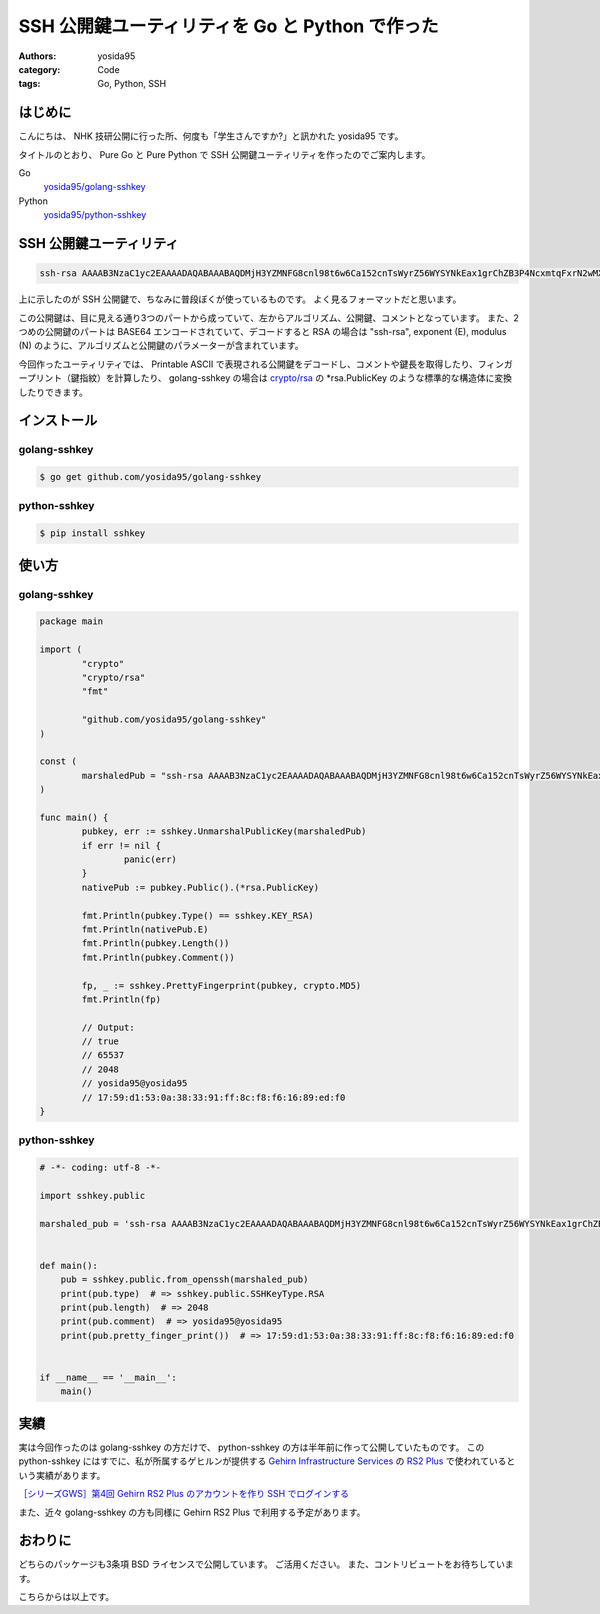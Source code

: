 SSH 公開鍵ユーティリティを Go と Python で作った
================================================

:authors: yosida95
:category: Code
:tags: Go, Python, SSH

はじめに
--------

こんにちは、 NHK 技研公開に行った所、何度も「学生さんですか?」と訊かれた yosida95 です。

タイトルのとおり、 Pure Go と Pure Python で SSH 公開鍵ユーティリティを作ったのでご案内します。

Go
    `yosida95/golang-sshkey <https://github.com/yosida95/golang-sshkey>`__
Python
    `yosida95/python-sshkey <https://github.com/yosida95/python-sshkey>`__


SSH 公開鍵ユーティリティ
------------------------

.. code::

    ssh-rsa AAAAB3NzaC1yc2EAAAADAQABAAABAQDMjH3YZMNFG8cnl98t6w6Ca152cnTsWyrZ56WYSYNkEax1grChZB3P4NcxmtqFxrN2wMXuATiqp62cNkj8wAQUIwRgUnqKkkaQTDyLEDVaTZ75RsZIE4vM/YJ5AzmbCIHK8u6YvfM8fIlv4PKzbMHIIcZvuG9ZYQ+ZEKmSIVxIKZNVfUYyoRK6RFPEMjZPGGoOFRBo8sifsJDLDIBLWOgR4Nf2rWuV+ZuySXX9wjsv42iIdp9RVJcjQXHmi7AKVifKfFJwM+6aPiQcAaWnINzvUnqQK5yrWEp5tVH49bFL92UNriT+LTozloILCj5SdqXQ+JbKp/6EobY96bWhkwyZ yosida95@yosida95

上に示したのが SSH 公開鍵で、ちなみに普段ぼくが使っているものです。
よく見るフォーマットだと思います。

この公開鍵は、目に見える通り3つのパートから成っていて、左からアルゴリズム、公開鍵、コメントとなっています。
また、2つめの公開鍵のパートは BASE64 エンコードされていて、デコードすると RSA の場合は "ssh-rsa", exponent (E), modulus (N) のように、アルゴリズムと公開鍵のパラメーターが含まれています。

今回作ったユーティリティでは、 Printable ASCII で表現される公開鍵をデコードし、コメントや鍵長を取得したり、フィンガープリント（鍵指紋）を計算したり、 golang-sshkey の場合は `crypto/rsa <https://godoc.org/crypto/rsa>`__ の \*\ rsa.PublicKey のような標準的な構造体に変換したりできます。

インストール
------------

golang-sshkey
~~~~~~~~~~~~~

.. code-block:: shell

    $ go get github.com/yosida95/golang-sshkey

python-sshkey
~~~~~~~~~~~~~

.. code-block:: shell

    $ pip install sshkey

使い方
------

golang-sshkey
~~~~~~~~~~~~~

.. code-block:: go

	package main

	import (
		"crypto"
		"crypto/rsa"
		"fmt"
		
		"github.com/yosida95/golang-sshkey"
	)

	const (
		marshaledPub = "ssh-rsa AAAAB3NzaC1yc2EAAAADAQABAAABAQDMjH3YZMNFG8cnl98t6w6Ca152cnTsWyrZ56WYSYNkEax1grChZB3P4NcxmtqFxrN2wMXuATiqp62cNkj8wAQUIwRgUnqKkkaQTDyLEDVaTZ75RsZIE4vM/YJ5AzmbCIHK8u6YvfM8fIlv4PKzbMHIIcZvuG9ZYQ+ZEKmSIVxIKZNVfUYyoRK6RFPEMjZPGGoOFRBo8sifsJDLDIBLWOgR4Nf2rWuV+ZuySXX9wjsv42iIdp9RVJcjQXHmi7AKVifKfFJwM+6aPiQcAaWnINzvUnqQK5yrWEp5tVH49bFL92UNriT+LTozloILCj5SdqXQ+JbKp/6EobY96bWhkwyZ yosida95@yosida95"
	)

	func main() {
		pubkey, err := sshkey.UnmarshalPublicKey(marshaledPub)
		if err != nil {
			panic(err)
		}
		nativePub := pubkey.Public().(*rsa.PublicKey)

		fmt.Println(pubkey.Type() == sshkey.KEY_RSA)
		fmt.Println(nativePub.E)
		fmt.Println(pubkey.Length())
		fmt.Println(pubkey.Comment())
		
		fp, _ := sshkey.PrettyFingerprint(pubkey, crypto.MD5)
		fmt.Println(fp)

		// Output:
		// true
		// 65537
		// 2048
		// yosida95@yosida95
		// 17:59:d1:53:0a:38:33:91:ff:8c:f8:f6:16:89:ed:f0
	}

python-sshkey
~~~~~~~~~~~~~

.. code-block:: python

    # -*- coding: utf-8 -*-

    import sshkey.public

    marshaled_pub = 'ssh-rsa AAAAB3NzaC1yc2EAAAADAQABAAABAQDMjH3YZMNFG8cnl98t6w6Ca152cnTsWyrZ56WYSYNkEax1grChZB3P4NcxmtqFxrN2wMXuATiqp62cNkj8wAQUIwRgUnqKkkaQTDyLEDVaTZ75RsZIE4vM/YJ5AzmbCIHK8u6YvfM8fIlv4PKzbMHIIcZvuG9ZYQ+ZEKmSIVxIKZNVfUYyoRK6RFPEMjZPGGoOFRBo8sifsJDLDIBLWOgR4Nf2rWuV+ZuySXX9wjsv42iIdp9RVJcjQXHmi7AKVifKfFJwM+6aPiQcAaWnINzvUnqQK5yrWEp5tVH49bFL92UNriT+LTozloILCj5SdqXQ+JbKp/6EobY96bWhkwyZ yosida95@yosida95'


    def main():
        pub = sshkey.public.from_openssh(marshaled_pub)
        print(pub.type)  # => sshkey.public.SSHKeyType.RSA
        print(pub.length)  # => 2048
        print(pub.comment)  # => yosida95@yosida95
        print(pub.pretty_finger_print())  # => 17:59:d1:53:0a:38:33:91:ff:8c:f8:f6:16:89:ed:f0


    if __name__ == '__main__':
        main()

実績
----

実は今回作ったのは golang-sshkey の方だけで、 python-sshkey の方は半年前に作って公開していたものです。
この python-sshkey にはすでに、私が所属するゲヒルンが提供する `Gehirn Infrastructure Services <https://www.gehirn.jp/gis/>`__ の `RS2 Plus <https://www.gehirn.jp/gis/rs2.html>`__ で使われているという実績があります。

|Gehirn RS2 Plus 公開鍵の管理|
`［シリーズGWS］第4回 Gehirn RS2 Plus のアカウントを作り SSH でログインする <http://news.gehirn.jp/dev/641/>`__

また、近々 golang-sshkey の方も同様に Gehirn RS2 Plus で利用する予定があります。

おわりに
--------

どちらのパッケージも3条項 BSD ライセンスで公開しています。
ご活用ください。
また、コントリビュートをお待ちしています。

こちらからは以上です。

.. |Gehirn RS2 Plus 公開鍵の管理| image:: https://blogmedia.yosida95.com/2015/05/31/121709/added_publickey.png
   :width: 100%
   :target: https://blogmedia.yosida95.com/2015/05/31/121709/added_publickey.png
